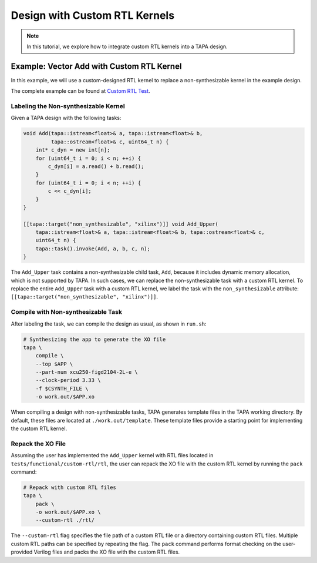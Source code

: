 Design with Custom RTL Kernels
==============================

.. note::

   In this tutorial, we explore how to integrate custom RTL kernels into a TAPA design.

Example: Vector Add with Custom RTL Kernel
------------------------------------------

In this example, we will use a custom-designed RTL kernel to replace a non-synthesizable kernel in the example design.

The complete example can be found at `Custom RTL Test <https://github.com/rapidstream-org/rapidstream-tapa/tree/main/tests/functional/custom-rtl>`_.

Labeling the Non-synthesizable Kernel
^^^^^^^^^^^^^^^^^^^^^^^^^^^^^^^^^^^^^

Given a TAPA design with the following tasks:

.. code-block:: cpp

    void Add(tapa::istream<float>& a, tapa::istream<float>& b,
             tapa::ostream<float>& c, uint64_t n) {
        int* c_dyn = new int[n];
        for (uint64_t i = 0; i < n; ++i) {
            c_dyn[i] = a.read() + b.read();
        }
        for (uint64_t i = 0; i < n; ++i) {
            c << c_dyn[i];
        }
    }

    [[tapa::target("non_synthesizable", "xilinx")]] void Add_Upper(
        tapa::istream<float>& a, tapa::istream<float>& b, tapa::ostream<float>& c,
        uint64_t n) {
        tapa::task().invoke(Add, a, b, c, n);
    }

The ``Add_Upper`` task contains a non-synthesizable child task, ``Add``, because it includes dynamic memory allocation, which is not supported by TAPA. In such cases, we can replace the non-synthesizable task with a custom RTL kernel. To replace the entire ``Add_Upper`` task with a custom RTL kernel, we label the task with the ``non_synthesizable`` attribute: ``[[tapa::target("non_synthesizable", "xilinx")]]``.

Compile with Non-synthesizable Task
^^^^^^^^^^^^^^^^^^^^^^^^^^^^^^^^^^^

After labeling the task, we can compile the design as usual, as shown in ``run.sh``:

.. code-block:: shell

    # Synthesizing the app to generate the XO file
    tapa \
        compile \
        --top $APP \
        --part-num xcu250-figd2104-2L-e \
        --clock-period 3.33 \
        -f $CSYNTH_FILE \
        -o work.out/$APP.xo

When compiling a design with non-synthesizable tasks, TAPA generates template files in the TAPA working directory. By default, these files are located at ``./work.out/template``. These template files provide a starting point for implementing the custom RTL kernel.

Repack the XO File
^^^^^^^^^^^^^^^^^^

Assuming the user has implemented the ``Add_Upper`` kernel with RTL files located in ``tests/functional/custom-rtl/rtl``, the user can repack the XO file with the custom RTL kernel by running the ``pack`` command:

.. code-block:: shell

    # Repack with custom RTL files
    tapa \
        pack \
        -o work.out/$APP.xo \
        --custom-rtl ./rtl/

The ``--custom-rtl`` flag specifies the file path of a custom RTL file or a directory containing custom RTL files. Multiple custom RTL paths can be specified by repeating the flag. The ``pack`` command performs format checking on the user-provided Verilog files and packs the XO file with the custom RTL files.
